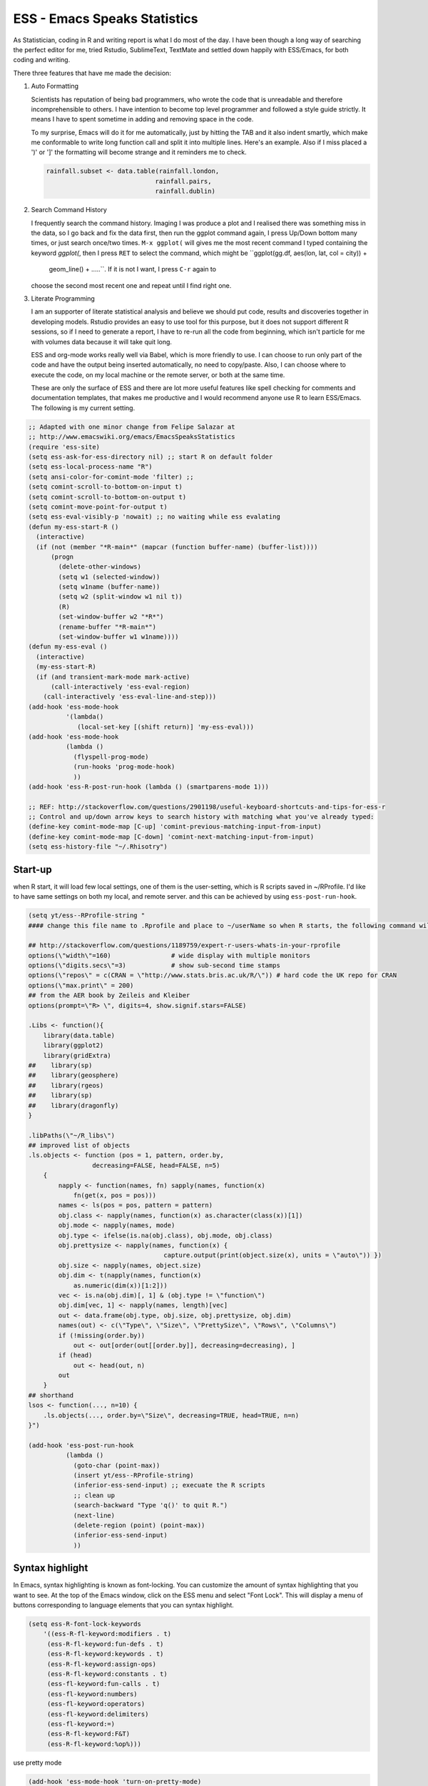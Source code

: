 ESS - Emacs Speaks Statistics
=============================

As Statistician, coding in R and writing report is what I do most of
the day. I have been though a long way of searching the perfect editor
for me, tried Rstudio, SublimeText, TextMate and settled down happily
with ESS/Emacs, for both coding and writing.

There three features that have me made the decision:

1) Auto Formatting 

   Scientists has reputation of being bad programmers, who wrote the
   code that is unreadable and therefore incomprehensible to others. I
   have intention to become top level programmer and followed a style
   guide strictly. It means I have to spent sometime in adding and
   removing space in the code.

   To my surprise, Emacs will do it for me automatically, just by
   hitting the TAB and it also indent smartly, which make me
   conformable to write long function call and split it into multiple
   lines. Here's an example. Also if I miss placed a ')' or ']' the
   formatting will become strange and it reminders me to check.

   .. code-block:: R

       rainfall.subset <- data.table(rainfall.london,
                                    rainfall.pairs,
                                    rainfall.dublin)

2) Search Command History

   I frequently search the command history. Imaging I was produce a
   plot and I realised there was something miss in the data, so I go
   back and fix the data first, then run the ggplot command again, I
   press Up/Down bottom many times, or just search once/two times.
   ``M-x ggplot(`` will gives me the most recent command I typed
   containing the keyword *ggplot(*, then I press ``RET`` to select the
   command, which might be ``ggplot(gg.df, aes(lon, lat, col = city)) +
      geom_line() + .....``. If it is not I want, I press ``C-r`` again to
   choose the second most recent one and repeat until I find right
   one.

3) Literate Programming 

   I am an supporter of literate statistical analysis and believe we
   should put code, results and discoveries together in developing
   models. Rstudio provides an easy to use tool for this purpose, but
   it does not support different R sessions, so if I need to generate
   a report, I have to re-run all the code from beginning, which isn't
   particle for me with volumes data because it will take quit long.

   ESS and org-mode works really well via Babel, which is more
   friendly to use. I can choose to run only part of the code and have
   the output being inserted automatically, no need to copy/paste.
   Also, I can choose where to execute the code, on my local machine
   or the remote server, or both at the same time.

   These are only the surface of ESS and there are lot more useful
   features like spell checking for comments and documentation templates,
   that makes me productive and I would recommend anyone use R to learn
   ESS/Emacs. The following is my current setting.

.. code-block:: scheme

    ;; Adapted with one minor change from Felipe Salazar at
    ;; http://www.emacswiki.org/emacs/EmacsSpeaksStatistics
    (require 'ess-site)
    (setq ess-ask-for-ess-directory nil) ;; start R on default folder
    (setq ess-local-process-name "R")
    (setq ansi-color-for-comint-mode 'filter) ;;
    (setq comint-scroll-to-bottom-on-input t)
    (setq comint-scroll-to-bottom-on-output t)
    (setq comint-move-point-for-output t)
    (setq ess-eval-visibly-p 'nowait) ;; no waiting while ess evalating
    (defun my-ess-start-R ()
      (interactive)
      (if (not (member "*R-main*" (mapcar (function buffer-name) (buffer-list))))
          (progn
            (delete-other-windows)
            (setq w1 (selected-window))
            (setq w1name (buffer-name))
            (setq w2 (split-window w1 nil t))
            (R)
            (set-window-buffer w2 "*R*")
            (rename-buffer "*R-main*")
            (set-window-buffer w1 w1name))))
    (defun my-ess-eval ()
      (interactive)
      (my-ess-start-R)
      (if (and transient-mark-mode mark-active)
          (call-interactively 'ess-eval-region)
        (call-interactively 'ess-eval-line-and-step)))
    (add-hook 'ess-mode-hook
              '(lambda()
                 (local-set-key [(shift return)] 'my-ess-eval)))
    (add-hook 'ess-mode-hook
              (lambda ()
                (flyspell-prog-mode)
                (run-hooks 'prog-mode-hook)
                ))
    (add-hook 'ess-R-post-run-hook (lambda () (smartparens-mode 1)))

    ;; REF: http://stackoverflow.com/questions/2901198/useful-keyboard-shortcuts-and-tips-for-ess-r
    ;; Control and up/down arrow keys to search history with matching what you've already typed:
    (define-key comint-mode-map [C-up] 'comint-previous-matching-input-from-input)
    (define-key comint-mode-map [C-down] 'comint-next-matching-input-from-input)
    (setq ess-history-file "~/.Rhisotry")

Start-up
--------



when R start, it will load few local settings, one of them is the
user-setting, which is R scripts saved in ~/RProfile. I'd like to have
same settings on both my local, and remote server. and this can be
achieved by using ``ess-post-run-hook``.

.. code-block:: scheme

    (setq yt/ess--RProfile-string "
    #### change this file name to .Rprofile and place to ~/userName so when R starts, the following command will be processed automatically

    ## http://stackoverflow.com/questions/1189759/expert-r-users-whats-in-your-rprofile
    options(\"width\"=160)                # wide display with multiple monitors
    options(\"digits.secs\"=3)            # show sub-second time stamps
    options(\"repos\" = c(CRAN = \"http://www.stats.bris.ac.uk/R/\")) # hard code the UK repo for CRAN
    options(\"max.print\" = 200)
    ## from the AER book by Zeileis and Kleiber
    options(prompt=\"R> \", digits=4, show.signif.stars=FALSE)

    .Libs <- function(){
        library(data.table)
        library(ggplot2)
        library(gridExtra)
    ##    library(sp)
    ##    library(geosphere)
    ##    library(rgeos)
    ##    library(sp)
    ##    library(dragonfly)
    }

    .libPaths(\"~/R_libs\")
    ## improved list of objects
    .ls.objects <- function (pos = 1, pattern, order.by,
                     decreasing=FALSE, head=FALSE, n=5)
        {
            napply <- function(names, fn) sapply(names, function(x)
                fn(get(x, pos = pos)))
            names <- ls(pos = pos, pattern = pattern)
            obj.class <- napply(names, function(x) as.character(class(x))[1])
            obj.mode <- napply(names, mode)
            obj.type <- ifelse(is.na(obj.class), obj.mode, obj.class)
            obj.prettysize <- napply(names, function(x) {
                                        capture.output(print(object.size(x), units = \"auto\")) })
            obj.size <- napply(names, object.size)
            obj.dim <- t(napply(names, function(x)
                as.numeric(dim(x))[1:2]))
            vec <- is.na(obj.dim)[, 1] & (obj.type != \"function\")
            obj.dim[vec, 1] <- napply(names, length)[vec]
            out <- data.frame(obj.type, obj.size, obj.prettysize, obj.dim)
            names(out) <- c(\"Type\", \"Size\", \"PrettySize\", \"Rows\", \"Columns\")
            if (!missing(order.by))
                out <- out[order(out[[order.by]], decreasing=decreasing), ]
            if (head)
                out <- head(out, n)
            out
        }
    ## shorthand
    lsos <- function(..., n=10) {
        .ls.objects(..., order.by=\"Size\", decreasing=TRUE, head=TRUE, n=n)
    }")

    (add-hook 'ess-post-run-hook
              (lambda ()
                (goto-char (point-max))
                (insert yt/ess--RProfile-string)
                (inferior-ess-send-input) ;; execuate the R scripts 
                ;; clean up
                (search-backward "Type 'q()' to quit R.")
                (next-line)
                (delete-region (point) (point-max))
                (inferior-ess-send-input)
                ))

Syntax highlight
----------------

In Emacs, syntax highlighting is known as font-locking.  You can customize the amount of syntax highlighting that you want to see.  At the top of the Emacs window, click on the ESS menu and select "Font Lock".  This will display a menu of buttons corresponding to language elements that you can syntax highlight.  

.. code-block:: scheme

    (setq ess-R-font-lock-keywords
        '((ess-R-fl-keyword:modifiers . t)
         (ess-R-fl-keyword:fun-defs . t)
         (ess-R-fl-keyword:keywords . t)
         (ess-R-fl-keyword:assign-ops)
         (ess-R-fl-keyword:constants . t)
         (ess-fl-keyword:fun-calls . t)
         (ess-fl-keyword:numbers)
         (ess-fl-keyword:operators)
         (ess-fl-keyword:delimiters)
         (ess-fl-keyword:=)
         (ess-R-fl-keyword:F&T)
         (ess-R-fl-keyword:%op%)))

use pretty mode 

.. code-block:: scheme

    (add-hook 'ess-mode-hook 'turn-on-pretty-mode)

Programming Mode
----------------

After 2014, Emacs comes a prog-mode, for programming langauge.  it is generic mode, just like text-mode, that sits underneth all the programming language, either R, phython, C++ etc.  The good thinkg to have this concept is that we can define few things that will apply to all these mode, when we write scripts.  

One thing I find particulaar usefull and necessary is to highliht  characters in comments that has particullar meaning, like TODO, FIXME or other.  which can be particular handy in code reivew, I can navite and jump between the code quickly. 

.. code-block:: scheme

    ;; highlights FIXME: TODO: and BUG: in prog-mode 
    (add-hook 'prog-mode-hook
              (lambda ()
                (font-lock-add-keywords nil
                                        '(("\\<\\(YT\\|FIXME\\|TODO\\|BUG\\):" 1 font-lock-warning-face t)))))

we usually have long scripts, and in Subimetext, one cold folder and unfolder a function. in Emacs, this feature could be extended to furture, by define folder-characters.  at this statge, I tented to used the deafault, I.e. folder functions only.  in the folliwng setting, I could press ``F3`` to folder/unfolder a function, ``C-F3`` or ``S-F3`` to folder/unfolder all functions. 

one potentially solution is to use ``org-strct-mode``, to show/hide the whole section, I havne;t tryied it before, but it sounds a good idea.

.. code-block:: scheme

    (add-hook 'prog-mode-hook 'hs-minor-mode)
    (global-set-key (kbd "<f3>") 'hs-toggle-hiding)
    (global-set-key (kbd "S-<f3>") 'hs-show-all) ;; S->show 
    (global-set-key (kbd "C-<f3>") 'hs-hide-all) 
    ;;   hs-hide-block                      C-c @ C-h
    ;;   hs-show-block                      C-c @ C-s
    ;;   hs-hide-all                        C-c @ C-M-h
    ;;   hs-show-all                        C-c @ C-M-s
    ;;   hs-hide-level                      C-c @ C-l
    ;;   hs-toggle-hiding 
    ;;   hs-mouse-toggle-hiding             [(shift mouse-2)]
    ;;   hs-hide-initial-comment-block
    (global-set-key (kbd "C-d") 'comment-region) ;; overwite delete-char 
    (global-set-key (kbd "C-S-d") 'uncomment-region)


use subword-mode then ThisPhase has two word, and I can use ``C-DEL`` it will remove the Phase and left This. Very useful in CamerCase.

.. code-block:: scheme

    (subword-mode 1)


highlights the text that are longer than 80 columns rule. 

.. code-block:: scheme

    (require 'whitespace)
    (setq whitespace-line-column 80) ;; limit line length
    (setq whitespace-style '(face lines-tail))
    (add-hook 'prog-mode-hook 'whitespace-mode)


Rainbow-delimiters. constantly have problem with package, and tired of fixing it, so I turned it off at this stage. 

.. code-block:: scheme

    (require 'rainbow-delimiters)
    (add-hook 'prog-mode-hook 'rainbow-delimiters-mode)
    (show-paren-mode t) ;for Emacs
    (require 'cl-lib)
    (require 'color)
    (cl-loop
     for index from 1 to rainbow-delimiters-max-face-count
     do
     (let ((face (intern (format "rainbow-delimiters-depth-%d-face" index))))
       (cl-callf color-saturate-name (face-foreground face) 30)))

Documentation
-------------



.. code-block:: scheme

    ;; edit roxy template
    ;; ess-roxy-update-entry
    (setq ess-roxy-template-alist '(("description" . " content for description")
                                    ("details" . "content for details")
                                    ("title" . "")
                                    ("param" . "")
                                    ("return" . "")
                                    ("export" . "")
                                    ("author" . "Yi Tang")))

R Style Check - Flycheck
------------------------



`https://github.com/jimhester/lintr <https://github.com/jimhester/lintr>`_
the default R-style is not meet my with current R project style, has to turn it off.     

.. code-block:: scheme

    (require 'flycheck)
    ;; '(flycheck-lintr-caching nil) ;; need to customised it inside of Emacs
    ;; (add-hook 'ess-mode-hook
    ;;           (lambda () (flycheck-mode t)))

Scripts editing
---------------

R programming
-------------



clean up the messy R scripts buffer. it will 

1. remove comments lines start with '## '

2. remove blank lines,

3. add one blank lines between sections, which defined by '#### '.

.. code-block:: scheme

    (defun yt/clean-R () 
      (interactive)
      (when (string= major-mode "ess-mode")
        (progn
          (goto-char (point-min))
          (flush-lines "^\\(\\|[[:space:]]+\\)[#]\\{1,3\\} ") ;; remove lines with only commenst and start with #, ##, or ###, but not #### for it's the section heading. 
          (flush-lines "^\\(\\|[[:space:]]+\\)$") ;; blank lines
          (replace-regexp "#### " "\n#### ") ;; add blank lines between sections. 
          (while (search-forward-regexp "##[^']" nil t) ;; remove inline comments start with ## 
            (kill-region (- (point) 3) (line-end-position)))
        (save-buffer))))

apply the clean scripts to the tangled file.  also, preappend the date and my name on the tangled file. 

.. code-block:: scheme

    ;; add author info
    (defun yt/ess-author-date ()
      (interactive)
      (when (string= major-mode "ess-mode")
        (goto-char (point-min))
        (insert "##' @author: Yi Tang\n")
        (insert "##' @date: ")
        (insert (format-time-string "%F %T"))
        (insert "\n\n")
        (save-buffer)))
    (add-hook 'org-babel-post-tangle-hook 'yt/ess-author-date)
    (add-hook 'org-babel-post-tangle-hook 'yt/clean-R)


clean R console 

.. code-block:: scheme

    ;;;; * clean up ESS or sh buffer 
    (defun yt/prog-previous-output-region ()
      "return start/end points of previous output region"
      (save-excursion
        (beginning-of-line)
        (setq sp (point))
        (comint-previous-prompt 1)
        (next-line)
        (beginning-of-line)
        (setq ep (point))
        (cons sp ep)))

    (defun yt/prog-kill-output-backwards ()
      (interactive)
      (save-excursion
        (let ((reg (yt/prog-previous-output-region)))
          (delete-region (car reg) (cdr reg))
          (goto-char (cdr reg))
          (insert "*** output flushed ***\n"))))

    (global-set-key (kbd "<f8>") 'yt/prog-kill-output-backwards)

.. code-block:: scheme

    (add-hook 'ess-mode-hook '(lambda ()
                                  (turn-on-orgstruct)
                                  (setq-local orgstruct-heading-prefix-regexp "#### ")))
